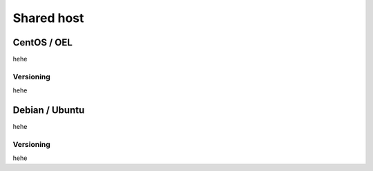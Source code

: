 .. elasticstack_installation_shared


Shared host
==========================


CentOS / OEL
---------------------------------
hehe

Versioning
+++++++++++++++++++++++++
hehe

Debian / Ubuntu
---------------------------------
hehe

Versioning
+++++++++++++++++++++++++
hehe
